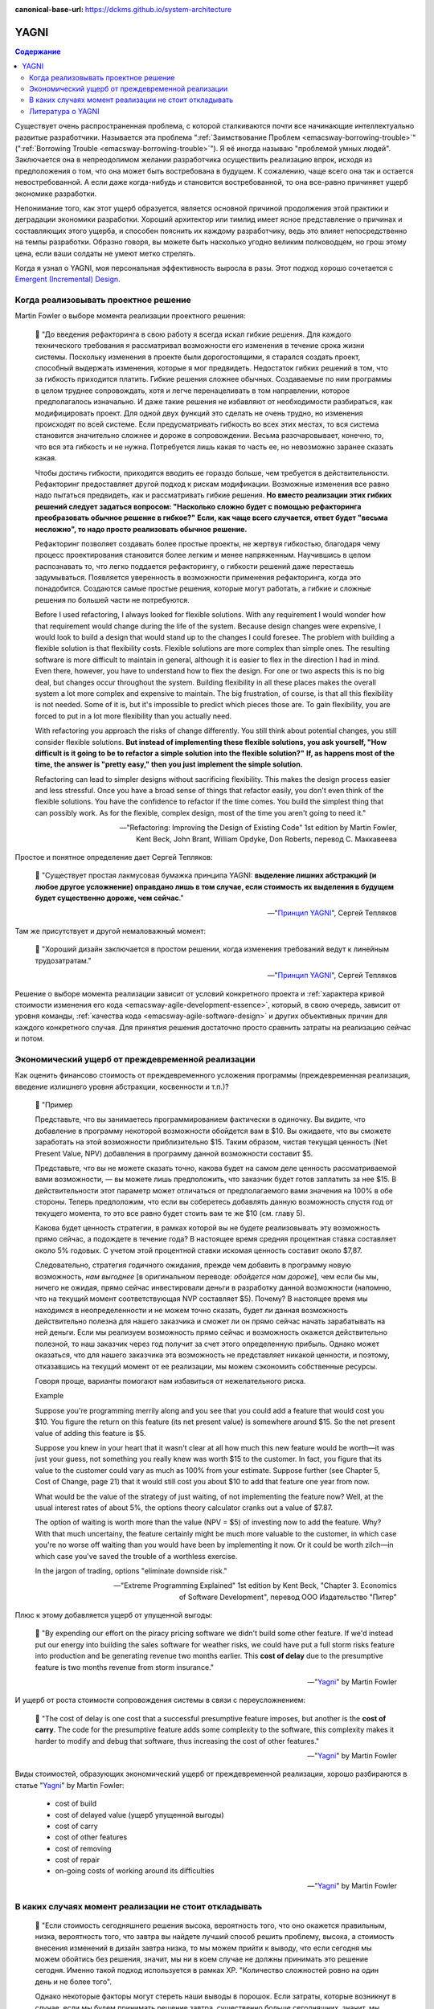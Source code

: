 :canonical-base-url: https://dckms.github.io/system-architecture

.. index:: YAGNI
   :name: emacsway-yagni


=====
YAGNI
=====

.. sectionauthor:: Ivan Zakrevsky

.. contents:: Содержание

Существует очень распространенная проблема, с которой сталкиваются почти все начинающие интеллектуально развитые разработчики.
Называется эта проблема ":ref:`Заимствование Проблем <emacsway-borrowing-trouble>`" (":ref:`Borrowing Trouble <emacsway-borrowing-trouble>`").
Я её иногда называю "проблемой умных людей".
Заключается она в непреодолимом желании разработчика осуществить реализацию впрок, исходя из предположения о том, что она может быть востребована в будущем.
К сожалению, чаще всего она так и остается невостребованной.
А если даже когда-нибудь и становится востребованной, то она все-равно причиняет ущерб экономике разработки.

Непонимание того, как этот ущерб образуется, является основной причиной продолжения этой практики и деградации экономики разработки.
Хороший архитектор или тимлид имеет ясное представление о причинах и составляющих этого ущерба, и способен пояснить их каждому разработчику, ведь это влияет непосредственно на темпы разработки.
Образно говоря, вы можете быть насколько угодно великим полководцем, но грош этому цена, если ваши солдаты не умеют метко стрелять.

Когда я узнал о YAGNI, моя персональная эффективность выросла в разы.
Этот подход хорошо сочетается с `Emergent (Incremental) Design <https://en.wikipedia.org/wiki/Emergent_Design#Emergent_design_in_agile_software_development>`__.


Когда реализовывать проектное решение
=====================================

Martin Fowler о выборе момента реализации проектного решения:

    📝 "До введения рефакторинга в свою работу я всегда искал гибкие решения.
    Для каждого технического требования я рассматривал возможности его изменения в течение срока жизни системы.
    Поскольку изменения в проекте были дорогостоящими, я старался создать проект, способный выдержать изменения, которые я мог предвидеть.
    Недостаток гибких решений в том, что за гибкость приходится платить.
    Гибкие решения сложнее обычных.
    Создаваемые по ним программы в целом труднее сопровождать, хотя и легче перенацеливать в том направлении, которое предполагалось изначально.
    И даже такие решения не избавляют от необходимости разбираться, как модифицировать проект.
    Для одной двух функций это сделать не очень трудно, но изменения происходят по всей системе.
    Если предусматривать гибкость во всех этих местах, то вся система становится значительно сложнее и дороже в сопровождении.
    Весьма разочаровывает, конечно, то, что вся эта гибкость и не нужна.
    Потребуется лишь какая то часть ее, но невозможно заранее сказать какая.

    Чтобы достичь гибкости, приходится вводить ее гораздо больше, чем требуется в действительности.
    Рефакторинг предоставляет другой подход к рискам модификации.
    Возможные изменения все равно надо пытаться предвидеть, как и рассматривать гибкие решения.
    **Но вместо реализации этих гибких решений следует задаться вопросом: "Насколько сложно будет с помощью рефакторинга преобразовать обычное решение в гибкое?"**
    **Если, как чаще всего случается, ответ будет "весьма несложно", то надо просто реализовать обычное решение.**

    Рефакторинг позволяет создавать более простые проекты, не жертвуя гибкостью, благодаря чему процесс проектирования становится более легким и менее напряженным.
    Научившись в целом распознавать то, что легко поддается рефакторингу, о гибкости решений даже перестаешь задумываться.
    Появляется уверенность в возможности применения рефакторинга, когда это понадобится.
    Создаются самые простые решения, которые могут работать, а гибкие и сложные решения по большей части не потребуются.

    Before I used refactoring, I always looked for flexible solutions.
    With any requirement I would wonder how that requirement would change during the life of the system.
    Because design changes were expensive, I would look to build a design that would stand up to the changes I could foresee.
    The problem with building a flexible solution is that flexibility costs.
    Flexible solutions are more complex than simple ones.
    The resulting software is more difficult to maintain in general, although it is easier to flex in the direction I had in mind.
    Even there, however, you have to understand how to flex the design.
    For one or two aspects this is no big deal, but changes occur throughout the system.
    Building flexibility in all these places makes the overall system a lot more complex and expensive to maintain.
    The big frustration, of course, is that all this flexibility is not needed.
    Some of it is, but it's impossible to predict which pieces those are.
    To gain flexibility, you are forced to put in a lot more flexibility than you actually need.

    With refactoring you approach the risks of change differently.
    You still think about potential changes, you still consider flexible solutions.
    **But instead of implementing these flexible solutions, you ask yourself, "How difficult is it going to be to refactor a simple solution into the flexible solution?"**
    **If, as happens most of the time, the answer is "pretty easy," then you just implement the simple solution.**

    Refactoring can lead to simpler designs without sacrificing flexibility.
    This makes the design process easier and less stressful.
    Once you have a broad sense of things that refactor easily, you don't even think of the flexible solutions.
    You have the confidence to refactor if the time comes.
    You build the simplest thing that can possibly work.
    As for the flexible, complex design, most of the time you aren't going to need it."

    -- "Refactoring: Improving the Design of Existing Code" 1st edition by Martin Fowler, Kent Beck, John Brant, William Opdyke, Don Roberts, перевод С. Маккавеева

Простое и понятное определение дает Сергей Тепляков:

    📝 "Существует простая лакмусовая бумажка принципа YAGNI: **выделение лишних абстракций (и любое другое усложнение) оправдано лишь в том случае, если стоимость их выделения в будущем будет существенно дороже, чем сейчас**."

    -- "`Принцип YAGNI <http://sergeyteplyakov.blogspot.com/2016/08/yagni.html>`__", Сергей Тепляков

Там же присутствует и другой немаловажный момент:

    📝 "Хороший дизайн заключается в простом решении, когда изменения требований ведут к линейным трудозатратам."

    -- "`Принцип YAGNI <http://sergeyteplyakov.blogspot.com/2016/08/yagni.html>`__", Сергей Тепляков

Решение о выборе момента реализации зависит от условий конкретного проекта и :ref:`характера кривой стоимости изменения его кода <emacsway-agile-development-essence>`, который, в свою очередь, зависит от уровня команды, :ref:`качества кода <emacsway-agile-software-design>` и других объективных причин для каждого конкретного случая.
Для принятия решения достаточно просто сравнить затраты на реализацию сейчас и потом.


Экономический ущерб от преждевременной реализации
=================================================

Как оценить финансово стоимость от преждевременного усложения программы (преждевременная реализация, введение излишнего уровня абстракции, косвенности и т.п.)?

    📝 "Пример

    Представьте, что вы занимаетесь программированием фактически в одиночку.
    Вы видите, что добавление в программу некоторой возможности обойдется вам в $10.
    Вы ожидаете, что вы сможете заработать на этой возможности приблизительно $15.
    Таким образом, чистая текущая ценность (Net Present Value, NPV) добавления в программу данной возможности составит $5.

    Представьте, что вы не можете сказать точно, какова будет на самом деле ценность рассматриваемой вами возможности, — вы можете лишь предположить, что заказчик будет готов заплатить за нее $15.
    В действительности этот параметр может отличаться от предполагаемого вами значения на 100% в обе стороны.
    Теперь предположим, что если вы соберетесь добавлять данную возможность спустя год от текущего момента, то это все равно будет стоить вам те же $10 (см. главу 5).

    Какова будет ценность стратегии, в рамках которой вы не будете реализовывать эту возможность прямо сейчас, а подождете в течение года?
    В настоящее время средняя процентная ставка составляет около 5% годовых.
    С учетом этой процентной ставки искомая ценность составит около $7,87.

    Следовательно, стратегия годичного ожидания, прежде чем добавить в программу новую возможность, *нам выгоднее* [в оригинальном переводе: *обойдется нам дороже*], чем если бы мы, ничего не ожидая, прямо сейчас инвестировали деньги в разработку данной возможности (напомню, что на текущий момент соответствующая NVP составляет $5).
    Почему? В настоящее время мы находимся в неопределенности и не можем точно сказать, будет ли данная возможность действительно полезна для нашего заказчика и сможет ли он прямо сейчас начать зарабатывать на ней деньги.
    Если мы реализуем возможность прямо сейчас и возможность окажется действительно полезной, то наш заказчик через год получит за счет этого определенную прибыль.
    Однако может оказаться, что для нашего заказчика эта возможность не представляет никакой ценности, и поэтому, отказавшись на текущий момент от ее реализации, мы можем сэкономить собственные ресурсы.

    Говоря проще, варианты помогают нам избавиться от нежелательного риска.

    Example

    Suppose you're programming merrily along and you see that you could add a feature that would cost you $10.
    You figure the return on this feature (its net present value) is somewhere around $15.
    So the net present value of adding this feature is $5.

    Suppose you knew in your heart that it wasn't clear at all how much this new feature would be worth—it was just your guess, not something you really knew was worth $15 to the customer.
    In fact, you figure that its value to the customer could vary as much as 100% from your estimate.
    Suppose further (see Chapter 5, Cost of Change, page 21) that it would still cost you about $10 to add that feature one year from now.

    What would be the value of the strategy of just waiting, of not implementing the feature now?
    Well, at the usual interest rates of about 5%, the options theory calculator cranks out a value of $7.87.

    The option of waiting is worth more than the value (NPV = $5) of investing now to add the feature.
    Why? With that much uncertainy, the feature certainly might be much more valuable to the customer, in which case you're no worse off waiting than you would have been by implementing it now.
    Or it could be worth zilch—in which case you've saved the trouble of a worthless exercise.

    In the jargon of trading, options "eliminate downside risk."

    -- "Extreme Programming Explained" 1st edition by Kent Beck, "Chapter 3. Economics of Software Development", перевод ООО Издательство "Питер"

Плюс к этому добавляется ущерб от упущенной выгоды:

    📝 "By expending our effort on the piracy pricing software we didn't build some other feature.
    If we'd instead put our energy into building the sales software for weather risks, we could have put a full storm risks feature into production and be generating revenue two months earlier.
    This **cost of delay** due to the presumptive feature is two months revenue from storm insurance."

    -- "`Yagni <https://martinfowler.com/bliki/Yagni.html>`__" by Martin Fowler

И ущерб от роста стоимости сопровождения системы в связи с переусложнением:

    📝 "The cost of delay is one cost that a successful presumptive feature imposes, but another is the **cost of carry**.
    The code for the presumptive feature adds some complexity to the software, this complexity makes it harder to modify and debug that software, thus increasing the cost of other features."

    -- "`Yagni <https://martinfowler.com/bliki/Yagni.html>`__" by Martin Fowler

Виды стоимостей, образующих экономический ущерб от преждевременной реализации, хорошо разбираются в статье "`Yagni <https://martinfowler.com/bliki/Yagni.html>`__" by Martin Fowler:

    - cost of build
    - cost of delayed value (ущерб упущенной выгоды)
    - cost of carry
    - cost of other features
    - cost of removing
    - cost of repair
    - on-going costs of working around its difficulties

    -- "`Yagni <https://martinfowler.com/bliki/Yagni.html>`__" by Martin Fowler

.. seealso::

   - "`Определите свои классы обслуживания с помощью Триаж Таблиц <https://kanbanguide.ru/opredelite-svoi-klassy-obsluzhivaniya-s-pomoshhyu-triazh-tablicz-podcast-kanban-talks-epizod-%E2%84%96-7/>`__" Podcast "Kanban talks" Эпизод № 7. Алекс Цыбульник
   - "`Classes of Service: The Everyday Concept That Can Turbocharge Your Kanban <https://djaa.com/classes-of-service/>`__" by Anna Radzikowska
    - "Successful Evolutionary Change for Your Technology Business" by David J. Anderson, chapter "Chapter 11: Establishing Service Level Agreements :: Typical Class-of-Service Definitions"


В каких случаях момент реализации не стоит откладывать
======================================================

    📝 "Если стоимость сегодняшнего решения высока, вероятность того, что оно окажется правильным, низка, вероятность того, что завтра вы найдете лучший способ решить проблему, высока, а стоимость внесения изменений в дизайн завтра низка, то мы можем прийти к выводу, что если сегодня мы можем обойтись без решения, значит, мы ни в коем случае не должны принимать это решение сегодня.
    Именно такой подход используется в рамках ХР.
    "Количество сложностей ровно на один день и не более того".

    Однако некоторые факторы могут стереть наши выводы в порошок.
    Если затраты, которые возникнут в случае, если мы будем принимать решение завтра, существенно больше сегодняшних, значит, мы должны принять решение сегодня в надежде на то, что завтра мы окажемся правы.
    Если инерция дизайна достаточно низка (над проектом работают очень-очень умные люди), значит, у дизайна, формируемого по мере разработки, остается все меньше и меньше преимуществ.
    Если вы действительно очень хороший провидец, значит, вы можете спроектировать все без исключения с самого начала, а затем приступать к реализации готового завершенного плана.
    Однако для всех остальных обычных людей я не вижу иной альтернативы, кроме той, в рамках которой предлагается проектировать сегодня только то, что требует проектирования именно сегодня, и откладывать на завтра то, что можно спроектировать завтра.

    If the cost of today's decision is high, and the probability of its being right is low, and the probability of knowing a better way tomorrow is high, and the cost of putting in the design tomorrow is low, then we can conclude that we should never make a design decision today if we don't need it today.
    In fact, that is what XP concludes.
    "Sufficient to the day are the troubles thereof."

    Now, several factors can make the above evaluation null and void.
    If the cost of making the change tomorrow is very much higher, then we should make the decision today on the off chance that we are right.
    If the inertia of the design is low enough (for example, you have really, really smart people), then the benefits of just-in-time design are less.
    If you are a really, really good guesser, then you could go ahead and design everything today.
    For the rest of us, however, I don't see any alternative to the conclusion that today's design should be done today and tomorrow's design should be done tomorrow."

    -- "Extreme Programming Explained" 1st edition by Kent Beck, "Chapter 17. Design Strategy", перевод ООО Издательство "Питер"


.. index::
   single: Literature; about YAGNI
   :name: emacsway-yagni-literature

Литература о YAGNI
==================

- "`Принцип YAGNI <http://sergeyteplyakov.blogspot.com/2016/08/yagni.html>`__" / Сергей Тепляков
- "`О повторном использовании кода <http://sergeyteplyakov.blogspot.com/2012/04/blog-post_19.html>`__" / Сергей Тепляков
- "`Yagni <https://martinfowler.com/bliki/Yagni.html>`__" (хорошо разъясняет виды экономических ущербов: "cost of build", "cost of delay", "cost of carry", "cost of repair", "cost of removing")
- "`Technical Debt <https://martinfowler.com/bliki/TechnicalDebt.html>`__"
- "`Technical Debt Quadrant <https://martinfowler.com/bliki/TechnicalDebtQuadrant.html>`__"
- "`Design Payoff Line <https://martinfowler.com/bliki/DesignPayoffLine.html>`__"
- "Extreme Programming Explained" 1st edition by Kent Beck
    - "Chapter 3. Economics of Software Development"
    - "Chapter 17. Design Strategy"
    - "Chapter 20. Retrofitting XP"
    - "Chapter 24. What Makes XP Hard"
- "Refactoring: Improving the Design of Existing Code" 1st (and 2nd) edition by Martin Fowler, Kent Beck, John Brant, William Opdyke, Don Roberts
    - "Chapter 2. Principles in Refactoring"
- "Working Effectively with Legacy Code" by Michael C. Feathers


.. seealso::

   - ":ref:`emacsway-borrowing-trouble`"
   - ":ref:`emacsway-when-to-refactor`"
   - ":ref:`emacsway-when-to-write-unit-tests`"
   - ":ref:`emacsway-agile-solid`"
   - ":ref:`emacsway-agile-software-design`"
   - ":ref:`emacsway-agile-balancing-business-technical-concerns`"
   - ":ref:`emacsway-software-development-economics-literature`"
   - ":ref:`emacsway-balancing-prediction-adaptation`"
